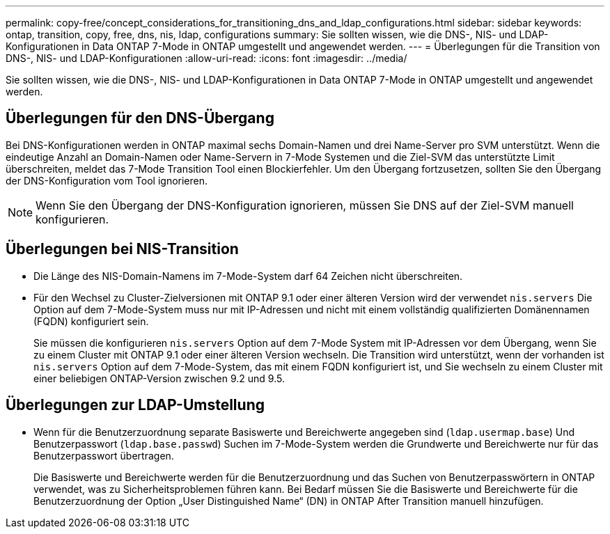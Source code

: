 ---
permalink: copy-free/concept_considerations_for_transitioning_dns_and_ldap_configurations.html 
sidebar: sidebar 
keywords: ontap, transition, copy, free, dns, nis, ldap, configurations 
summary: Sie sollten wissen, wie die DNS-, NIS- und LDAP-Konfigurationen in Data ONTAP 7-Mode in ONTAP umgestellt und angewendet werden. 
---
= Überlegungen für die Transition von DNS-, NIS- und LDAP-Konfigurationen
:allow-uri-read: 
:icons: font
:imagesdir: ../media/


[role="lead"]
Sie sollten wissen, wie die DNS-, NIS- und LDAP-Konfigurationen in Data ONTAP 7-Mode in ONTAP umgestellt und angewendet werden.



== Überlegungen für den DNS-Übergang

Bei DNS-Konfigurationen werden in ONTAP maximal sechs Domain-Namen und drei Name-Server pro SVM unterstützt. Wenn die eindeutige Anzahl an Domain-Namen oder Name-Servern in 7-Mode Systemen und die Ziel-SVM das unterstützte Limit überschreiten, meldet das 7-Mode Transition Tool einen Blockierfehler. Um den Übergang fortzusetzen, sollten Sie den Übergang der DNS-Konfiguration vom Tool ignorieren.


NOTE: Wenn Sie den Übergang der DNS-Konfiguration ignorieren, müssen Sie DNS auf der Ziel-SVM manuell konfigurieren.



== Überlegungen bei NIS-Transition

* Die Länge des NIS-Domain-Namens im 7-Mode-System darf 64 Zeichen nicht überschreiten.
* Für den Wechsel zu Cluster-Zielversionen mit ONTAP 9.1 oder einer älteren Version wird der verwendet `nis.servers` Die Option auf dem 7-Mode-System muss nur mit IP-Adressen und nicht mit einem vollständig qualifizierten Domänennamen (FQDN) konfiguriert sein.
+
Sie müssen die konfigurieren `nis.servers` Option auf dem 7-Mode System mit IP-Adressen vor dem Übergang, wenn Sie zu einem Cluster mit ONTAP 9.1 oder einer älteren Version wechseln. Die Transition wird unterstützt, wenn der vorhanden ist `nis.servers` Option auf dem 7-Mode-System, das mit einem FQDN konfiguriert ist, und Sie wechseln zu einem Cluster mit einer beliebigen ONTAP-Version zwischen 9.2 und 9.5.





== Überlegungen zur LDAP-Umstellung

* Wenn für die Benutzerzuordnung separate Basiswerte und Bereichwerte angegeben sind (`ldap.usermap.base`) Und Benutzerpasswort (`ldap.base.passwd`) Suchen im 7-Mode-System werden die Grundwerte und Bereichwerte nur für das Benutzerpasswort übertragen.
+
Die Basiswerte und Bereichwerte werden für die Benutzerzuordnung und das Suchen von Benutzerpasswörtern in ONTAP verwendet, was zu Sicherheitsproblemen führen kann. Bei Bedarf müssen Sie die Basiswerte und Bereichwerte für die Benutzerzuordnung der Option „User Distinguished Name“ (DN) in ONTAP After Transition manuell hinzufügen.


